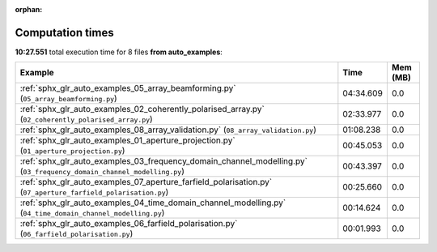 
:orphan:

.. _sphx_glr_auto_examples_sg_execution_times:


Computation times
=================
**10:27.551** total execution time for 8 files **from auto_examples**:

.. container::

  .. raw:: html

    <style scoped>
    <link href="https://cdnjs.cloudflare.com/ajax/libs/twitter-bootstrap/5.3.0/css/bootstrap.min.css" rel="stylesheet" />
    <link href="https://cdn.datatables.net/1.13.6/css/dataTables.bootstrap5.min.css" rel="stylesheet" />
    </style>
    <script src="https://code.jquery.com/jquery-3.7.0.js"></script>
    <script src="https://cdn.datatables.net/1.13.6/js/jquery.dataTables.min.js"></script>
    <script src="https://cdn.datatables.net/1.13.6/js/dataTables.bootstrap5.min.js"></script>
    <script type="text/javascript" class="init">
    $(document).ready( function () {
        $('table.sg-datatable').DataTable({order: [[1, 'desc']]});
    } );
    </script>

  .. list-table::
   :header-rows: 1
   :class: table table-striped sg-datatable

   * - Example
     - Time
     - Mem (MB)
   * - :ref:`sphx_glr_auto_examples_05_array_beamforming.py` (``05_array_beamforming.py``)
     - 04:34.609
     - 0.0
   * - :ref:`sphx_glr_auto_examples_02_coherently_polarised_array.py` (``02_coherently_polarised_array.py``)
     - 02:33.977
     - 0.0
   * - :ref:`sphx_glr_auto_examples_08_array_validation.py` (``08_array_validation.py``)
     - 01:08.238
     - 0.0
   * - :ref:`sphx_glr_auto_examples_01_aperture_projection.py` (``01_aperture_projection.py``)
     - 00:45.053
     - 0.0
   * - :ref:`sphx_glr_auto_examples_03_frequency_domain_channel_modelling.py` (``03_frequency_domain_channel_modelling.py``)
     - 00:43.397
     - 0.0
   * - :ref:`sphx_glr_auto_examples_07_aperture_farfield_polarisation.py` (``07_aperture_farfield_polarisation.py``)
     - 00:25.660
     - 0.0
   * - :ref:`sphx_glr_auto_examples_04_time_domain_channel_modelling.py` (``04_time_domain_channel_modelling.py``)
     - 00:14.624
     - 0.0
   * - :ref:`sphx_glr_auto_examples_06_farfield_polarisation.py` (``06_farfield_polarisation.py``)
     - 00:01.993
     - 0.0
